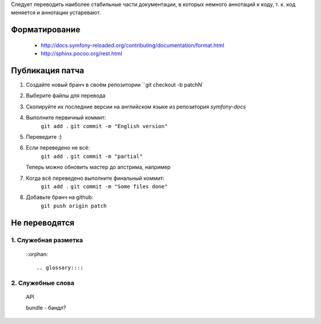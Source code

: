 Следует переводить наиболее стабильные части документации, в которых немного
аннотаций к коду, т. к. код меняется и аннотации устаревают.


Форматирование
==========================

    * http://docs.symfony-reloaded.org/contributing/documentation/format.html
    * http://sphinx.pocoo.org/rest.html


Публикация патча
==========================

1. Создайте новый бранч в своём репозитории ``git checkout -b patchN`

2. Выберите файлы для перевода

3. Скопируйте их последние версии на английском языке из репозитория
   *symfony-docs*

4. Выполните первичный коммит:
       ``git add .``
       ``git commit -m "English version"``

5. Переведите :)

6. Если переведено не всё:
       ``git add .``
       ``git commit -m "partial"``
   Теперь можно обновить мастер до апстрима, например

7. Когда всё переведено выполните финальный коммит:
       ``git add .``
       ``git commit -m "Some files done"``

8. Добавьте бранч на github:
       ``git push origin patch``

Не переводятся
==========================

1. Служебная разметка
~~~~~~~~~~~~~~~~~~~~~~~~~~

    ::orphan::

    .. glossary::::

    .. note::::

    .. tip::::

    .. toctree::::
        ::maxdepth:: 2
        ::glob::
        ::numbered::

2. Служебные слова
~~~~~~~~~~~~~~~~~~~~~~~~~~

    API

    bundle - бандл?

